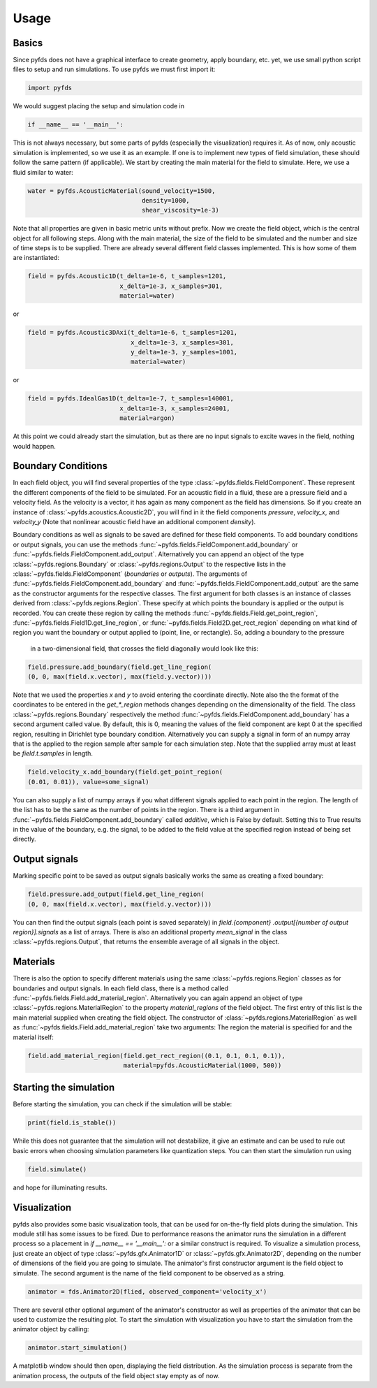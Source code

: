Usage
=====


Basics
------

Since pyfds does not have a graphical interface to create geometry, apply boundary, etc. yet, we
use small python script files to setup and run simulations. To use pyfds we must first import it:

.. code-block:: python

    import pyfds

We would suggest placing the setup and simulation code in

.. code-block:: python

    if __name__ == '__main__':

This is not always necessary, but some parts of pyfds (especially the visualization) requires it.
As of now, only acoustic simulation is implemented, so we use it as an example. If one is to
implement new types of field simulation, these should follow the same pattern (if applicable).
We start by creating the main material for the field to simulate. Here, we use a fluid
similar to water:

.. code-block:: python

    water = pyfds.AcousticMaterial(sound_velocity=1500,
                                   density=1000,
                                   shear_viscosity=1e-3)

Note that all properties are given in basic metric units without prefix. Now we create the field
object, which is the central object for all following steps. Along with the main material, the
size of the field to be simulated and the number and size of time steps is to be supplied. There
are already several different field classes implemented. This is how some of them are instantiated:

.. code-block:: python

    field = pyfds.Acoustic1D(t_delta=1e-6, t_samples=1201,
                             x_delta=1e-3, x_samples=301,
                             material=water)

or

.. code-block:: python

    field = pyfds.Acoustic3DAxi(t_delta=1e-6, t_samples=1201,
                                x_delta=1e-3, x_samples=301,
                                y_delta=1e-3, y_samples=1001,
                                material=water)

or

.. code-block:: python

    field = pyfds.IdealGas1D(t_delta=1e-7, t_samples=140001,
                             x_delta=1e-3, x_samples=24001,
                             material=argon)

At this point we could already start the simulation, but as there are no input signals to excite
waves in the field, nothing would happen.


Boundary Conditions
-------------------

In each field object, you will find several properties of the type
:class:`~pyfds.fields.FieldComponent`. These represent the different components of the field to
be simulated. For an acoustic field in a fluid, these are a pressure field and a velocity field.
As the velocity is a vector, it has again as many component as the field has dimensions. So if
you create an instance of :class:`~pyfds.acoustics.Acoustic2D`, you will find in it the field
components `pressure`, `velocity_x`, and `velocity_y` (Note that nonlinear acoustic field have
an additional component `density`).

Boundary conditions as well as signals to be saved are defined for these field components. To
add boundary conditions or output signals, you can use the methods
:func:`~pyfds.fields.FieldComponent.add_boundary` or
:func:`~pyfds.fields.FieldComponent.add_output`. Alternatively you can append an object of the
type :class:`~pyfds.regions.Boundary` or :class:`~pyfds.regions.Output` to the respective lists
in the :class:`~pyfds.fields.FieldComponent` (`boundaries` or `outputs`). The arguments of
:func:`~pyfds.fields.FieldComponent.add_boundary` and
:func:`~pyfds.fields.FieldComponent.add_output` are the same as the constructor arguments for
the respective classes. The first argument for both classes is an instance of classes derived from
:class:`~pyfds.regions.Region`. These specify at which points the boundary is applied or the
output is recorded. You can create these region by calling the methods
:func:`~pyfds.fields.Field.get_point_region`, :func:`~pyfds.fields.Field1D.get_line_region`, or
:func:`~pyfds.fields.Field2D.get_rect_region` depending on what kind of region you want the
boundary or output applied to (point, line, or rectangle). So, adding a boundary to the pressure
 in a two-dimensional field, that crosses the field diagonally would look like this:

.. code-block:: python

    field.pressure.add_boundary(field.get_line_region(
    (0, 0, max(field.x.vector), max(field.y.vector))))

Note that we used the properties `x` and `y` to avoid entering the coordinate directly. Note
also the the format of the coordinates to be entered in the `get_*_region` methods changes
depending on the dimensionality of the field. The class :class:`~pyfds.regions.Boundary`
respectively the method :func:`~pyfds.fields.FieldComponent.add_boundary` has a second argument
called value. By default, this is 0, meaning the values of the field component are kept 0 at the
specified region, resulting in Dirichlet type boundary condition. Alternatively you can supply a
signal in form of an numpy array that is the applied to the region sample after sample for each
simulation step. Note that the supplied array must at least be `field.t.samples` in length.

.. code-block:: python

    field.velocity_x.add_boundary(field.get_point_region(
    (0.01, 0.01)), value=some_signal)

You can also supply a list of numpy arrays if you what different signals applied to each point in
the region. The length of the list has to be the same as the number of points in the region.
There is a third argument in :func:`~pyfds.fields.FieldComponent.add_boundary` called
`additive`, which is False by default. Setting this to True results in the value of the
boundary, e.g. the signal, to be added to the field value at the specified region instead of
being set directly.


Output signals
--------------

Marking specific point to be saved as output signals basically works the same as creating a
fixed boundary:

.. code-block:: python

    field.pressure.add_output(field.get_line_region(
    (0, 0, max(field.x.vector), max(field.y.vector))))

You can then find the output signals (each point is saved separately) in `field.{component}
.output[{number of output region}].signals` as a list of arrays. There is also an additional
property `mean_signal` in the class :class:`~pyfds.regions.Output`, that returns the ensemble
average of all signals in the object.


Materials
---------

There is also the option to specify different materials using the same
:class:`~pyfds.regions.Region` classes as for boundaries and output signals. In each field
class, there is a method called :func:`~pyfds.fields.Field.add_material_region`. Alternatively
you can again append an object of type :class:`~pyfds.regions.MaterialRegion` to the property
`material_regions` of the field object. The first entry of this list is the main material
supplied when creating the field object. The constructor of
:class:`~pyfds.regions.MaterialRegion` as well as
:func:`~pyfds.fields.Field.add_material_region` take two arguments: The region the material is
specified for and the material itself:

.. code-block:: python

    field.add_material_region(field.get_rect_region((0.1, 0.1, 0.1, 0.1)),
                              material=pyfds.AcousticMaterial(1000, 500))


Starting the simulation
-----------------------

Before starting the simulation, you can check if the simulation will be stable:

.. code-block:: python

    print(field.is_stable())

While this does not guarantee that the simulation will not destabilize, it give an estimate and
can be used to rule out basic errors when choosing simulation parameters like quantization steps.
You can then start the simulation run using

.. code-block:: python

    field.simulate()

and hope for illuminating results.


Visualization
-------------

pyfds also provides some basic visualization tools, that can be used for on-the-fly field plots
during the simulation. This module still has some issues to be fixed. Due to performance
reasons the animator runs the simulation in a different process so a placement in
`if __name__ == '__main__':` or a similar construct is required. To visualize a simulation
process, just create an object of type :class:`~pyfds.gfx.Animator1D` or
:class:`~pyfds.gfx.Animator2D`, depending on the number of dimensions of the field you are going
to simulate. The animator's first constructor argument is the field object to simulate. The
second argument is the name of the field component to be observed as a string.

.. code-block:: python

    animator = fds.Animator2D(flied, observed_component='velocity_x')

There are several other optional argument of the animator's constructor as well as properties of
the animator that can be used to customize the resulting plot. To start the simulation with
visualization you have to start the simulation from the animator object by calling:

.. code-block:: python

    animator.start_simulation()

A matplotlib window should then open, displaying the field distribution. As the simulation
process is separate from the animation process, the outputs of the field object stay empty as of
now.
